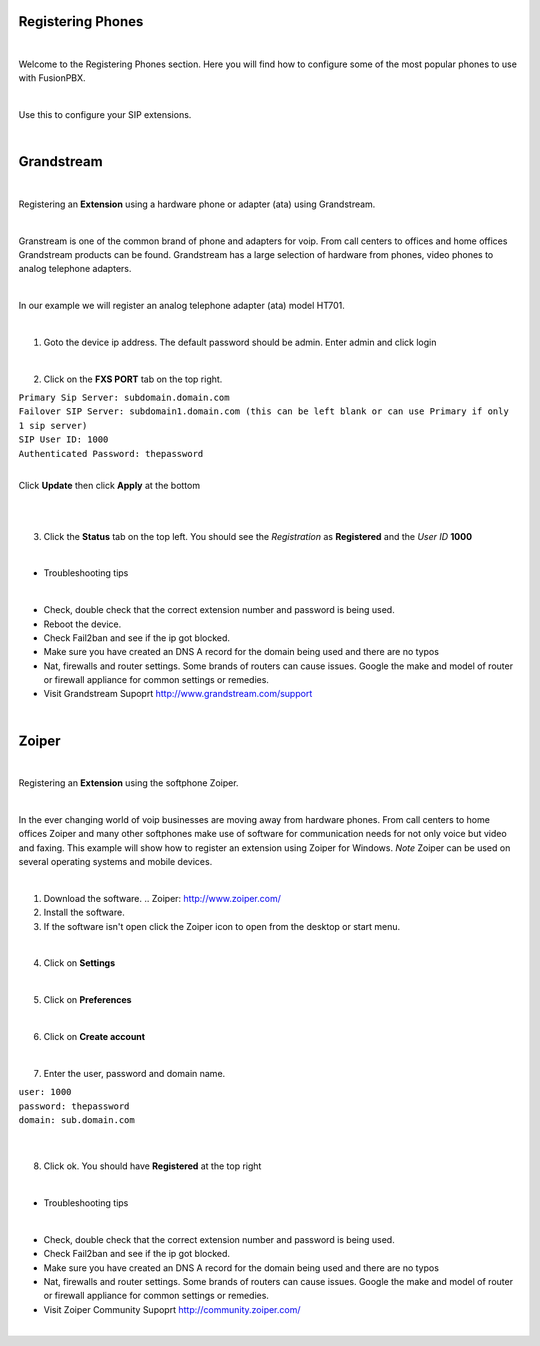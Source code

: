 
Registering Phones
==================

|

Welcome to the Registering Phones section.  Here you will find how to configure some of the most popular phones to use with FusionPBX. 

|

Use this to configure your SIP extensions.

|

Grandstream
============

.. image:: ../_static/images/fusionpbx_grandstream4.jpg
        :scale: 85%

|

Registering an **Extension** using a hardware phone or adapter (ata) using Grandstream. 

|

Granstream is one of the common brand of phone and adapters for voip.  From call centers to offices and home offices Grandstream products can be found.  Grandstream has a large selection of hardware from phones, video phones to analog telephone adapters.

|

In our example we will register an analog telephone adapter (ata) model HT701.

|

1. Goto the device ip address. The default password should be admin. Enter admin and click login

.. image:: ../_static/images/fusionpbx_grandstream.jpg
        :scale: 85%

|

2. Click on the **FXS PORT** tab on the top right.

| ``Primary Sip Server: subdomain.domain.com``
| ``Failover SIP Server: subdomain1.domain.com (this can be left blank or can use Primary if only 1 sip server)``
| ``SIP User ID: 1000``
| ``Authenticated Password: thepassword``

|

Click **Update** then click **Apply** at the bottom

|

.. image:: ../_static/images/fusionpbx_grandstream2.jpg
        :scale: 85%

|

3. Click the **Status** tab on the top left.  You should see the *Registration* as **Registered** and the *User ID* **1000**

.. image:: ../_static/images/fusionpbx_grandstream1.jpg
        :scale: 85%

|

- Troubleshooting tips

|

* Check, double check that the correct extension number and password is being used.
* Reboot the device.
* Check Fail2ban and see if the ip got blocked.
* Make sure you have created an DNS A record for the domain being used and there are no typos
* Nat, firewalls and router settings.  Some brands of routers can cause issues.  Google the make and model of router or firewall appliance for common settings or remedies.
* Visit Grandstream Supoprt http://www.grandstream.com/support
|

Zoiper
=======

|

Registering an **Extension** using the softphone Zoiper.

|

In the ever changing world of voip businesses are moving away from hardware phones.  From call centers to home offices Zoiper and many other softphones make use of software for communication needs for not only voice but video and faxing. This example will show how to register an extension using Zoiper for Windows. *Note* Zoiper can be used on several operating systems and mobile devices.

|
1. Download the software. .. Zoiper: http://www.zoiper.com/
2. Install the software.
3. If the software isn't open click the Zoiper icon to open from the desktop or start menu.

.. image:: ../_static/images/fusionpbx_zoiper.jpg
        :scale: 85%

|

4. Click on **Settings**

.. image:: ../_static/images/fusionpbx_zoiper1.jpg
        :scale: 85%

|

5. Click on **Preferences**

.. image:: ../_static/images/fusionpbx_zoiper2.jpg
        :scale: 85%

|

6. Click on **Create account**

.. image:: ../_static/images/fusionpbx_zoiper3.jpg
        :scale: 85%

|

7. Enter the user, password and domain name.

| ``user: 1000``
| ``password: thepassword``
| ``domain: sub.domain.com``

|

.. image:: ../_static/images/fusionpbx_zoiper4.jpg
        :scale: 85%

|

8. Click ok.  You should have **Registered** at the top right

.. image:: ../_static/images/fusionpbx_zoiper5.jpg
        :scale: 85%

|

- Troubleshooting tips

|

* Check, double check that the correct extension number and password is being used.
* Check Fail2ban and see if the ip got blocked.
* Make sure you have created an DNS A record for the domain being used and there are no typos
* Nat, firewalls and router settings.  Some brands of routers can cause issues.  Google the make and model of router or firewall appliance for common settings or remedies.
* Visit Zoiper Community Supoprt http://community.zoiper.com/

|

